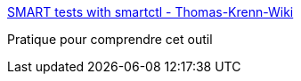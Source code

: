 :jbake-type: post
:jbake-status: published
:jbake-title: SMART tests with smartctl - Thomas-Krenn-Wiki
:jbake-tags: documentation,tutorial,linux,disk,_mois_févr.,_année_2017
:jbake-date: 2017-02-27
:jbake-depth: ../
:jbake-uri: shaarli/1488190659000.adoc
:jbake-source: https://nicolas-delsaux.hd.free.fr/Shaarli?searchterm=https%3A%2F%2Fwww.thomas-krenn.com%2Fen%2Fwiki%2FSMART_tests_with_smartctl&searchtags=documentation+tutorial+linux+disk+_mois_f%C3%A9vr.+_ann%C3%A9e_2017
:jbake-style: shaarli

https://www.thomas-krenn.com/en/wiki/SMART_tests_with_smartctl[SMART tests with smartctl - Thomas-Krenn-Wiki]

Pratique pour comprendre cet outil
